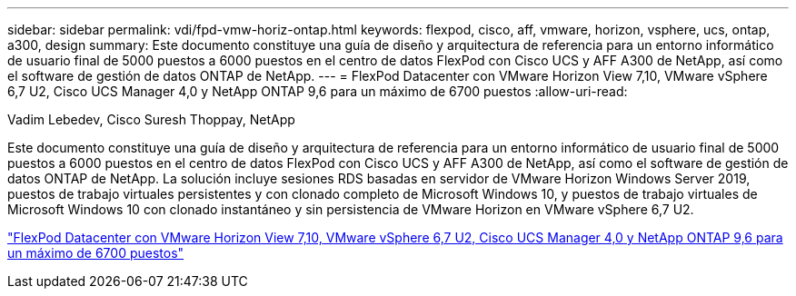 ---
sidebar: sidebar 
permalink: vdi/fpd-vmw-horiz-ontap.html 
keywords: flexpod, cisco, aff, vmware, horizon, vsphere, ucs, ontap, a300, design 
summary: Este documento constituye una guía de diseño y arquitectura de referencia para un entorno informático de usuario final de 5000 puestos a 6000 puestos en el centro de datos FlexPod con Cisco UCS y AFF A300 de NetApp, así como el software de gestión de datos ONTAP de NetApp. 
---
= FlexPod Datacenter con VMware Horizon View 7,10, VMware vSphere 6,7 U2, Cisco UCS Manager 4,0 y NetApp ONTAP 9,6 para un máximo de 6700 puestos
:allow-uri-read: 


Vadim Lebedev, Cisco Suresh Thoppay, NetApp

[role="lead"]
Este documento constituye una guía de diseño y arquitectura de referencia para un entorno informático de usuario final de 5000 puestos a 6000 puestos en el centro de datos FlexPod con Cisco UCS y AFF A300 de NetApp, así como el software de gestión de datos ONTAP de NetApp. La solución incluye sesiones RDS basadas en servidor de VMware Horizon Windows Server 2019, puestos de trabajo virtuales persistentes y con clonado completo de Microsoft Windows 10, y puestos de trabajo virtuales de Microsoft Windows 10 con clonado instantáneo y sin persistencia de VMware Horizon en VMware vSphere 6,7 U2.

link:https://www.cisco.com/c/en/us/td/docs/unified_computing/ucs/UCS_CVDs/flexpod_ontap96_vmware710_67_u2_ucs_40_6700_seats.html["FlexPod Datacenter con VMware Horizon View 7,10, VMware vSphere 6,7 U2, Cisco UCS Manager 4,0 y NetApp ONTAP 9,6 para un máximo de 6700 puestos"^]
